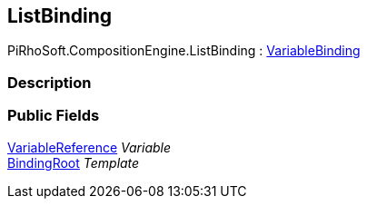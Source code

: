 [#reference/list-binding]

## ListBinding

PiRhoSoft.CompositionEngine.ListBinding : <<reference/variable-binding.html,VariableBinding>>

### Description

### Public Fields

<<reference/variable-reference.html,VariableReference>> _Variable_::

<<reference/binding-root.html,BindingRoot>> _Template_::
